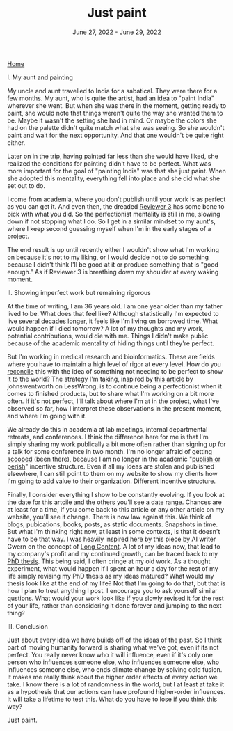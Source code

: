 
#+TITLE: Just paint
#+DATE: June 27, 2022 - June 29, 2022

[[./index.org][Home]]

I. My aunt and painting

My uncle and aunt travelled to India for a sabatical. They were there for a few months. My aunt, who is quite the artist, had an idea to "paint India" wherever she went. But when she was there in the moment, getting ready to paint, she would note that things weren't quite the way she wanted them to be. Maybe it wasn't the setting she had in mind. Or maybe the colors she had on the palette didn't quite match what she was seeing. So she wouldn't paint and wait for the next opportunity. And that one wouldn't be quite right either. 

Later on in the trip, having painted far less than she would have liked, she realized the conditions for painting didn't have to be perfect. What was more important for the goal of "painting India" was that she just paint. When she adopted this mentality, everything fell into place and she did what she set out to do.

I come from academia, where you don't publish until your work is as perfect as you can get it. And even then, the dreaded [[https://shitmyreviewerssay.tumblr.com/][Reviewer 3]] has some bone to pick with what you did. So the perfectionist mentality is still in me, slowing down if not stopping what I do. So I get in a similar mindset to my aunt's, where I keep second guessing myself when I'm in the early stages of a project.  

The end result is up until recently either I wouldn't show what I'm working on because it's not to my liking, or I would decide not to do something because I didn't think I'll be good at it or produce something that is "good enough." As if Reviewer 3 is breathing down my shoulder at every waking moment. 

II. Showing imperfect work but remaining rigorous

At the time of writing, I am 36 years old. I am one year older than my father lived to be. What does that feel like? Although statistically I'm expected to live [[https://en.wikipedia.org/wiki/Life_expectancy][several decades longer]], it feels like I'm living on borrowed time. What would happen if I died tomorrow? A lot of my thoughts and my work, potential contributions, would die with me. Things I didn't make public because of the academic mentality of hiding things until they're perfect.

But I'm working in medical research and bioinformatics. These are fields where you have to maintain a high level of rigor at every level. How do you [[https://en.wikipedia.org/wiki/Dialectic][reconcile]] this with the idea of something not needing to be perfect to show it to the world? The strategy I'm taking, inspired by [[https://www.lesswrong.com/posts/Psr9tnQFuEXiuqGcR/how-to-write-quickly-while-maintaining-epistemic-rigor][this article]] by johnswentworth on LessWrong, is to continue being a perfectionist when it comes to finished products, but to share what I'm working on a bit more often. If it's not perfect, I'll talk about where I'm at in the project, what I've observed so far, how I interpret these observations in the present moment, and where I'm going with it.

We already do this in academia at lab meetings, internal departmental retreats, and conferences. I think the difference here for me is that I'm simply sharing my work publically a bit more often rather than signing up for a talk for some conference in two month. I'm no longer afraid of getting [[https://www.youtube.com/watch?v=6Pf8a1a6Ak0&t=31s][scooped]] (been there), because I am no longer in the academic "[[https://en.wikipedia.org/wiki/Publish_or_perish][publish or perish]]" incentive structure. Even if all my ideas are stolen and published elsewhere, I can still point to them on my website to show my clients how I'm going to add value to their organization. Different incentive structure.

Finally, I consider everything I show to be constantly evolving. If you look at the date for this artcile and the others you'll see a date range. Chances are at least for a time, if you come back to this article or any other article on my website, you'll see it change. There is now law against this. We think of blogs, pubications, books, posts, as static documents. Snapshots in time. But what I'm thinking right now, at least in some contexts, is that it doesn't have to be that way. I was heavily inspired here by this piece by AI writer Gwern on the concept of [[https://www.gwern.net/About#long-content][Long Content]]. A lot of my ideas now, that lead to my company's profit and my continued growth, can be traced back to my [[./Burns.Dissertation.Final.pdf][PhD thesis]]. This being said, I often cringe at my old work. As a thought experiment, what would happen if I spent an hour a day for the rest of my life simply revising my PhD thesis as my ideas matured? What would my thesis look like at the end of my life? Not that I'm going to do that, but that is how I plan to treat anything I post. I encourage you to ask yourself similar qustions. What would your work look like if you slowly revised it for the rest of your life, rather than considering it done forever and jumping to the next thing? 

III. Conclusion

Just about every idea we have builds off of the ideas of the past. So I think part of moving humanity forward is sharing what we've got, even if its not perfect. You really never know who it will influence, even if it's only one person who influences someone else, who influences someone else, who influences someone else, who ends climate change by solving cold fusion. It makes me really think about the higher order effects of every action we take. I know there is a lot of randomness in the world, but I at least at take it as a hypothesis that our actions can have profound higher-order influences. It will take a lifetime to test this. What do you have to lose if you think this way?

Just paint. 









